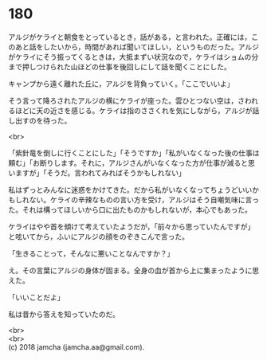 #+OPTIONS: toc:nil
#+OPTIONS: \n:t

* 180

  アルジがケライと朝食をとっているとき，話がある，と言われた。正確には，このあと話をしたいから，時間があれば聞いてほしい，というものだった。アルジがケライにそう振ってくるときは，大抵まずい状況なので，ケライはショムの分まで押しつけられた山ほどの仕事を後回しにして話を聞くことにした。

  キャンプから遠く離れた丘に，アルジを背負っていく。「ここでいいよ」

  そう言って降ろされたアルジの横にケライが座った。雲ひとつない空は，さわれるほどに天の近さを感じる。ケライは指のささくれを気にしながら，アルジが話し出すのを待った。

  <br>

  「紫針竜を倒しに行くことにした」「そうですか」「私がいなくなった後の仕事は頼む」「お断りします。それに，アルジさんがいなくなった方が仕事が減ると思いますが」「そうだ。言われてみればそうかもしれない」

  私はずっとみんなに迷惑をかけてきた。だから私がいなくなってちょうどいいかもしれない。ケライの辛辣なものの言い方を受け，アルジはそう自嘲気味に言った。それは構ってほしいから口に出たものかもしれないが，本心でもあった。

  ケライはやや首を傾けて考えていたようだが，「前々から思っていたんですが」と呟いてから，ふいにアルジの顔をのぞきこんで言った。

  「生きることって，そんなに悪いことなんですか？」

  え。その言葉にアルジの身体が固まる。全身の血が首から上に集まったように思えた。

  「いいことだよ」

  私は昔から答えを知っていたのだ。

  <br>
  <br>
  (c) 2018 jamcha (jamcha.aa@gmail.com).

  [[http://creativecommons.org/licenses/by-nc-sa/4.0/deed][file:http://i.creativecommons.org/l/by-nc-sa/4.0/88x31.png]]
